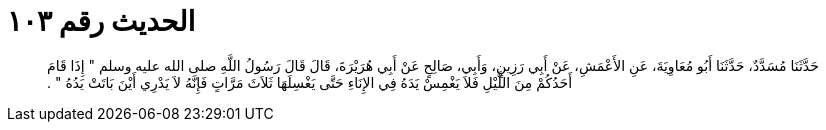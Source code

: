 
= الحديث رقم ١٠٣

[quote.hadith]
حَدَّثَنَا مُسَدَّدٌ، حَدَّثَنَا أَبُو مُعَاوِيَةَ، عَنِ الأَعْمَشِ، عَنْ أَبِي رَزِينٍ، وَأَبِي، صَالِحٍ عَنْ أَبِي هُرَيْرَةَ، قَالَ قَالَ رَسُولُ اللَّهِ صلى الله عليه وسلم ‏"‏ إِذَا قَامَ أَحَدُكُمْ مِنَ اللَّيْلِ فَلاَ يَغْمِسْ يَدَهُ فِي الإِنَاءِ حَتَّى يَغْسِلَهَا ثَلاَثَ مَرَّاتٍ فَإِنَّهُ لاَ يَدْرِي أَيْنَ بَاتَتْ يَدُهُ ‏"‏ ‏.‏